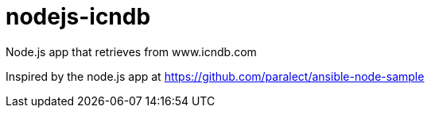 = nodejs-icndb
Node.js app that retrieves from www.icndb.com

Inspired by the node.js app at https://github.com/paralect/ansible-node-sample

